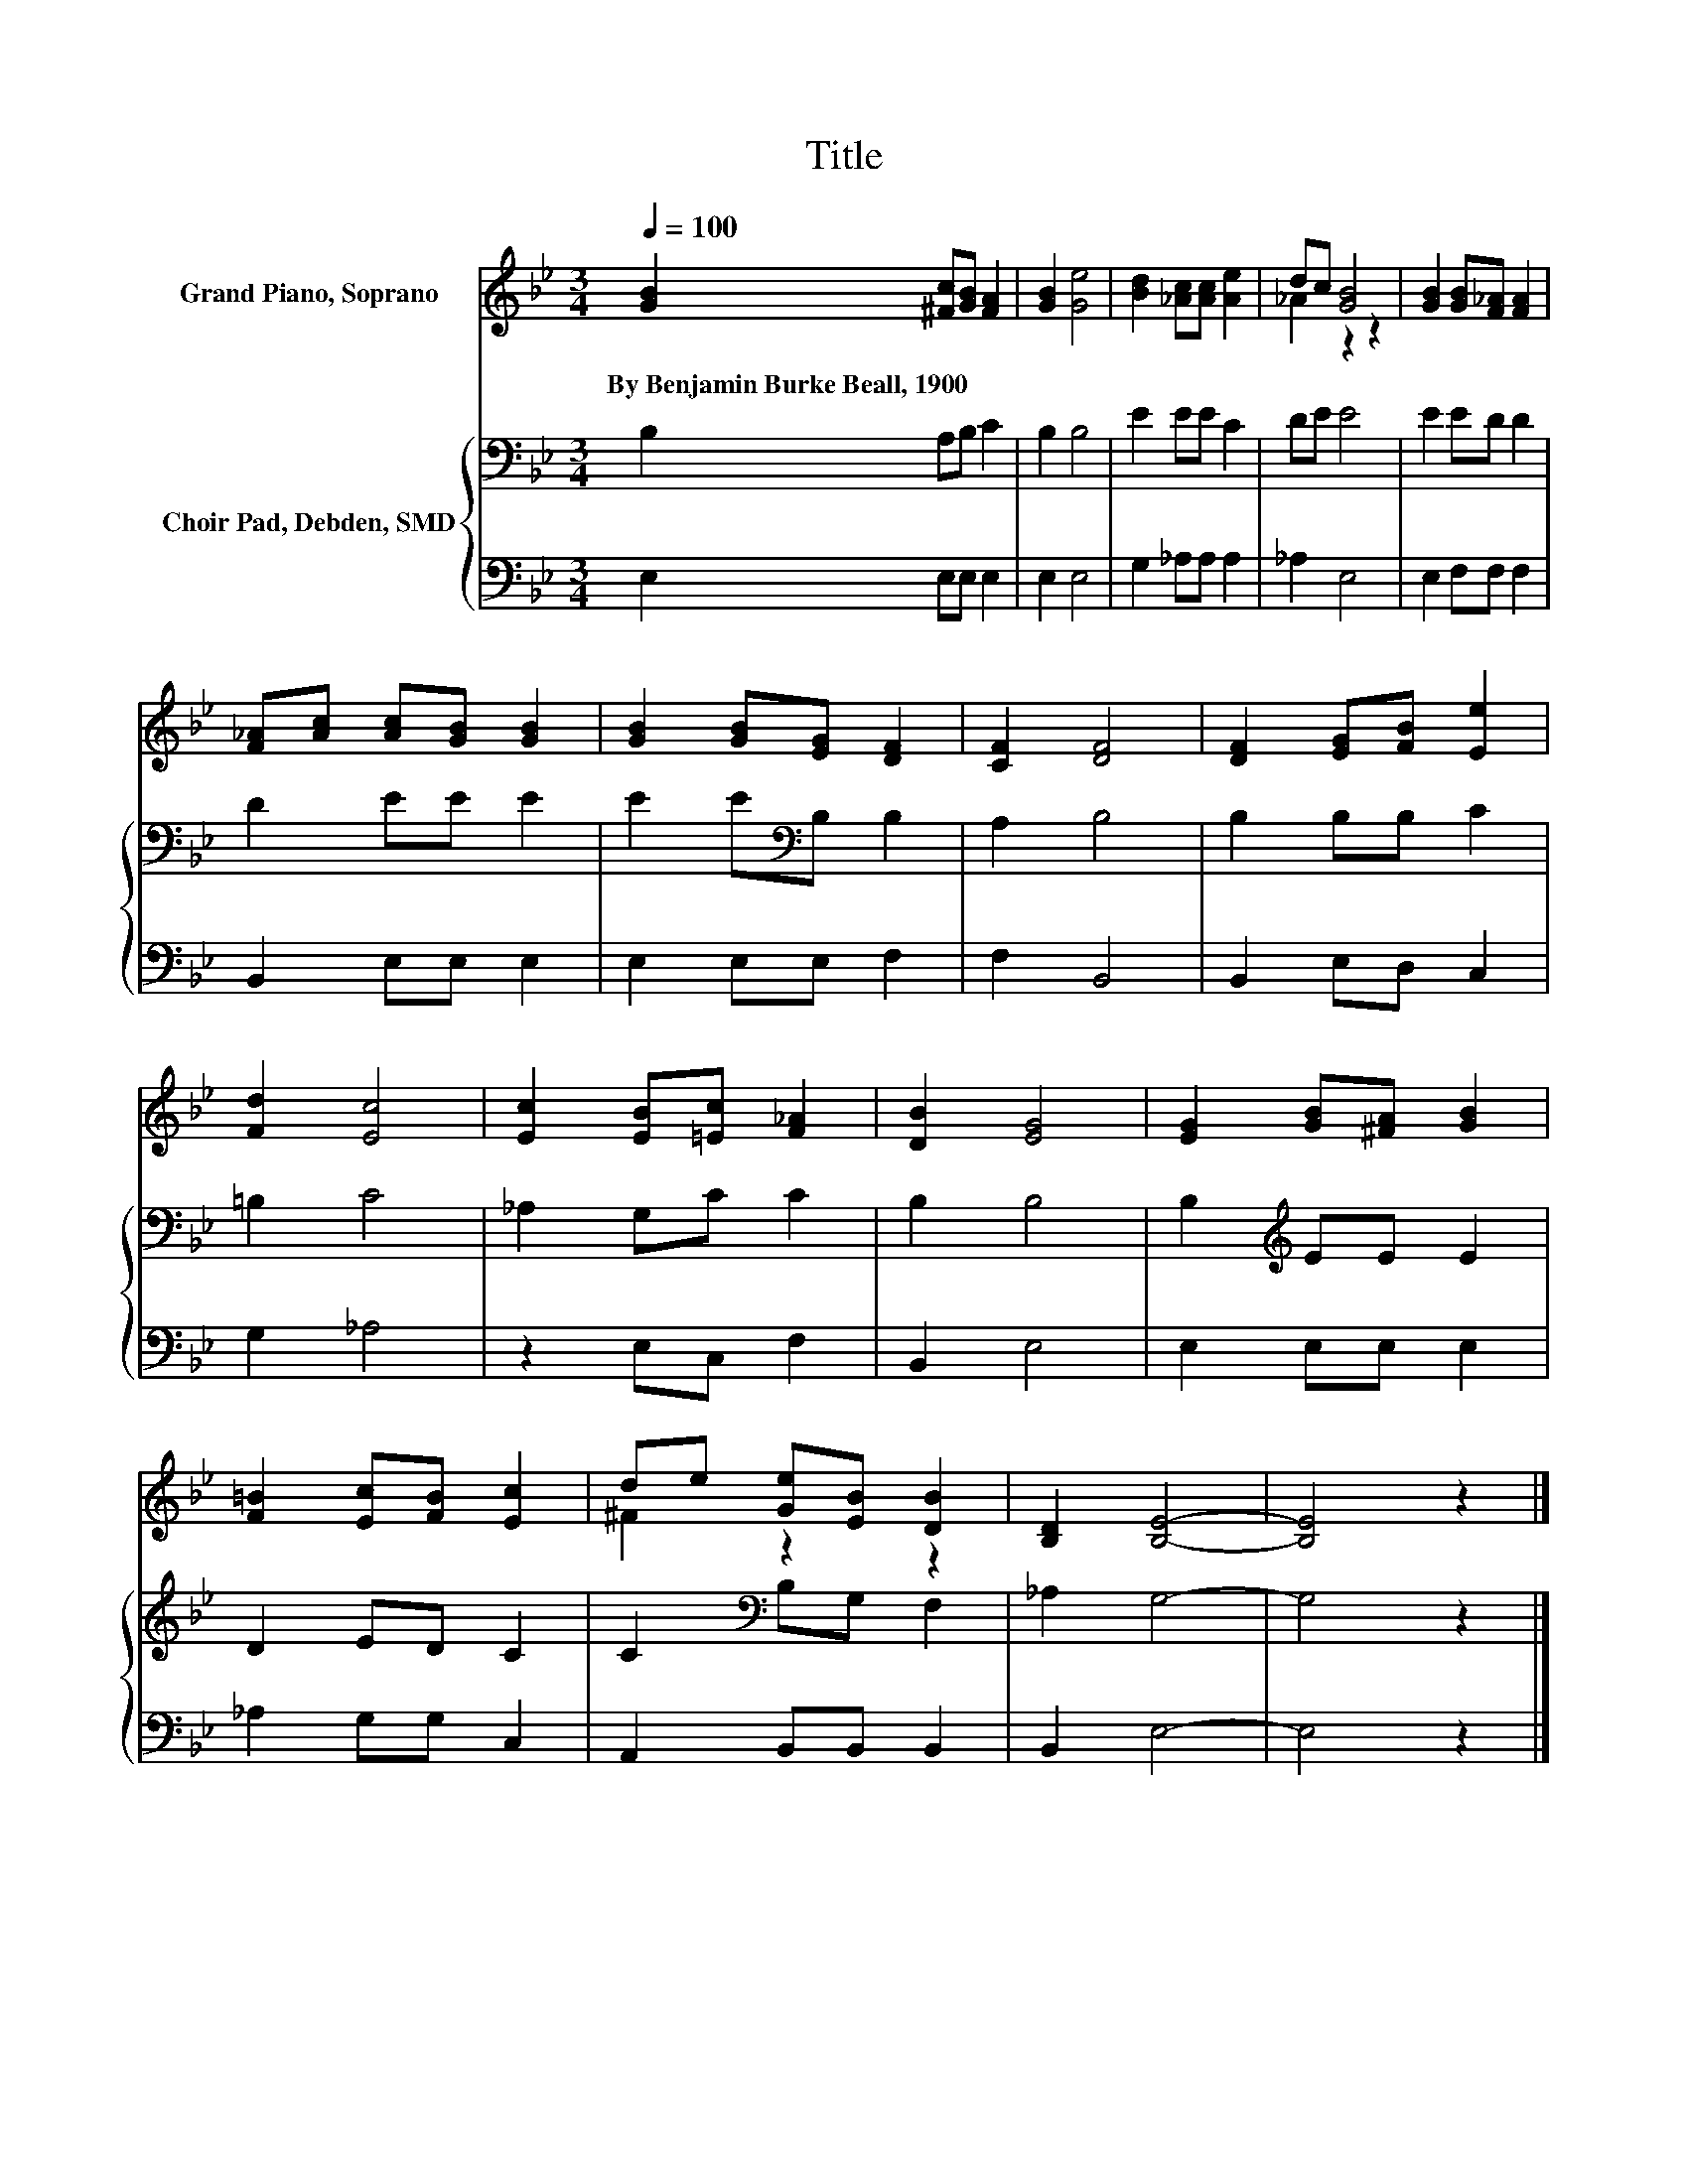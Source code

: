 X:1
T:Title
%%score ( 1 2 ) { 3 | 4 }
L:1/8
Q:1/4=100
M:3/4
K:Bb
V:1 treble nm="Grand Piano, Soprano"
V:2 treble 
V:3 bass nm="Choir Pad, Debden, SMD"
V:4 bass 
V:1
 [GB]2 [^Fc][GB] [FA]2 | [GB]2 [Ge]4 | [Bd]2 [_Ac][Ac] [Ae]2 | dc [GB]4 | [GB]2 [GB][F_A] [FA]2 | %5
w: By~Benjamin~Burke~Beall,~1900 * * *|||||
 [F_A][Ac] [Ac][GB] [GB]2 | [GB]2 [GB][EG] [DF]2 | [CF]2 [DF]4 | [DF]2 [EG][FB] [Ee]2 | %9
w: ||||
 [Fd]2 [Ec]4 | [Ec]2 [EB][=Ec] [F_A]2 | [DB]2 [EG]4 | [EG]2 [GB][^FA] [GB]2 | %13
w: ||||
 [F=B]2 [Ec][FB] [Ec]2 | de [Ge][EB] [DB]2 | [B,D]2 [B,E]4- | [B,E]4 z2 |] %17
w: ||||
V:2
 x6 | x6 | x6 | _A2 z2 z2 | x6 | x6 | x6 | x6 | x6 | x6 | x6 | x6 | x6 | x6 | ^F2 z2 z2 | x6 | %16
 x6 |] %17
V:3
 B,2 A,B, C2 | B,2 B,4 | E2 EE C2 | DE E4 | E2 ED D2 | D2 EE E2 | E2 E[K:bass]B, B,2 | A,2 B,4 | %8
 B,2 B,B, C2 | =B,2 C4 | _A,2 G,C C2 | B,2 B,4 | B,2[K:treble] EE E2 | D2 ED C2 | %14
 C2[K:bass] B,G, F,2 | _A,2 G,4- | G,4 z2 |] %17
V:4
 E,2 E,E, E,2 | E,2 E,4 | G,2 _A,A, A,2 | _A,2 E,4 | E,2 F,F, F,2 | B,,2 E,E, E,2 | E,2 E,E, F,2 | %7
 F,2 B,,4 | B,,2 E,D, C,2 | G,2 _A,4 | z2 E,C, F,2 | B,,2 E,4 | E,2 E,E, E,2 | _A,2 G,G, C,2 | %14
 A,,2 B,,B,, B,,2 | B,,2 E,4- | E,4 z2 |] %17

